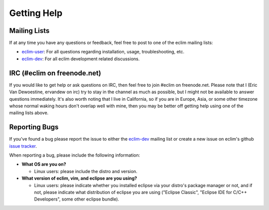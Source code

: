 .. Copyright (C) 2012  Eric Van Dewoestine

   This program is free software: you can redistribute it and/or modify
   it under the terms of the GNU General Public License as published by
   the Free Software Foundation, either version 3 of the License, or
   (at your option) any later version.

   This program is distributed in the hope that it will be useful,
   but WITHOUT ANY WARRANTY; without even the implied warranty of
   MERCHANTABILITY or FITNESS FOR A PARTICULAR PURPOSE.  See the
   GNU General Public License for more details.

   You should have received a copy of the GNU General Public License
   along with this program.  If not, see <http://www.gnu.org/licenses/>.

Getting Help
============

.. begin-help

Mailing Lists
-------------

If at any time you have any questions or feedback, feel free to post to one of
the eclim mailing lists:

* `eclim-user`_: For all questions regarding installation, usage,
  troubleshooting, etc.
* `eclim-dev`_: For all eclim development related discussions.

IRC (#eclim on freenode.net)
----------------------------

If you would like to get help or ask questions on IRC, then feel free to join
#eclim on freenode.net. Please note that I (Eric Van Dewoestine, ervandew on
irc) try to stay in the channel as much as possible, but I might not be
available to answer questions immediately. It's also worth noting that I live
in California, so if you are in Europe, Asia, or some other timezone whose
normal waking hours don't overlap well with mine, then you may be better off
getting help using one of the mailing lists above.

.. _eclim-dev: http://groups.google.com/group/eclim-dev
.. _eclim-user: http://groups.google.com/group/eclim-user

.. end-help

.. begin-report-bug

Reporting Bugs
--------------

If you've found a bug please report the issue to either the `eclim-dev`_
mailing list or create a new issue on eclim's github `issue tracker`_.

When reporting a bug, please include the following information:

* **What OS are you on?**

  * Linux users: please include the distro and version.

* **What version of eclim, vim, and eclipse are you using?**

  * Linux users: please indicate whether you installed eclipse via your
    distro's package manager or not, and if not, please indicate what
    distribution of eclipse you are using ("Eclipse Classic", "Eclipse IDE for
    C/C++ Developers", some other eclipse bundle).

.. _issue tracker: http://github.com/ervandew/eclim/issues

.. end-report-bug

